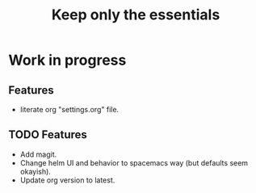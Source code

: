 #+TITLE: Keep only the essentials


* Work in progress
** Features
- literate org "settings.org" file.

** TODO Features
- Add magit.
- Change helm UI and behavior to spacemacs way (but defaults seem okayish).
- Update org version to latest.
